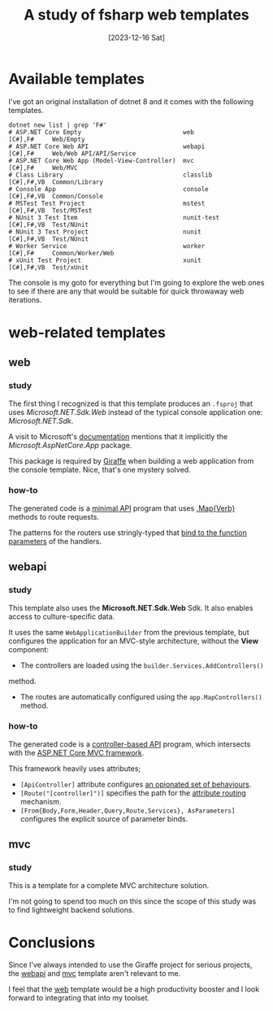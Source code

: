 #+title: A study of fsharp web templates
#+categories: programming
#+tags: fsharp
#+date: [2023-12-16 Sat]

* Available templates

I've got an original installation of dotnet 8 and it comes with the following
templates.

#+begin_src shell
dotnet new list | grep 'F#'
# ASP.NET Core Empty                            web                         [C#],F#     Web/Empty
# ASP.NET Core Web API                          webapi                      [C#],F#     Web/Web API/API/Service
# ASP.NET Core Web App (Model-View-Controller)  mvc                         [C#],F#     Web/MVC
# Class Library                                 classlib                    [C#],F#,VB  Common/Library
# Console App                                   console                     [C#],F#,VB  Common/Console
# MSTest Test Project                           mstest                      [C#],F#,VB  Test/MSTest
# NUnit 3 Test Item                             nunit-test                  [C#],F#,VB  Test/NUnit
# NUnit 3 Test Project                          nunit                       [C#],F#,VB  Test/NUnit
# Worker Service                                worker                      [C#],F#     Common/Worker/Web
# xUnit Test Project                            xunit                       [C#],F#,VB  Test/xUnit
#+end_src

The console is my goto for everything but I'm going to explore the web ones to
see if there are any that would be suitable for quick throwaway web iterations.

* web-related templates
** web
*** study

The first thing I recognized is that this template produces an ~.fsproj~ that
uses /Microsoft.NET.Sdk.Web/ instead of the typical console application one:
/Microsoft.NET.Sdk/.

A visit to Microsoft's [[https://learn.microsoft.com/en-us/aspnet/core/razor-pages/web-sdk?view=aspnetcore-8.0][documentation]] mentions that it implicitly the
/Microsoft.AspNetCore.App/ package.

This package is required by [[https://github.com/giraffe-fsharp/Giraffe][Giraffe]] when building a web application from the
console template. Nice, that's one mystery solved.

*** how-to

The generated code is a [[https://learn.microsoft.com/en-us/aspnet/core/fundamentals/minimal-apis/overview?view=aspnetcore-8.0][minimal API]] program that uses [[https://learn.microsoft.com/en-us/dotnet/api/microsoft.aspnetcore.builder.endpointroutebuilderextensions?view=aspnetcore-8.0][.Map{Verb}]] methods to
route requests.

The patterns for the routers use stringly-typed that
[[https://learn.microsoft.com/en-us/aspnet/core/fundamentals/minimal-apis/parameter-binding?view=aspnetcore-8.0][bind
to the function parameters]] of the handlers.

** webapi
*** study

This template also uses the *Microsoft.NET.Sdk.Web* Sdk. It also enables access
to culture-specific data.

It uses the same ~WebApplicationBuilder~ from the previous template, but
configures the application for an MVC-style architecture, without the *View*
component:

- The controllers are loaded using the ~builder.Services.AddControllers()~
method.

- The routes are automatically configured using the ~app.MapControllers()~
  method.

*** how-to

The generated code is a [[https://learn.microsoft.com/en-us/aspnet/core/web-api/?view=aspnetcore-8.0][controller-based API]] program, which intersects with the
[[https://learn.microsoft.com/en-us/aspnet/core/mvc/overview?view=aspnetcore-8.0][ASP.NET Core MVC framework]].

This framework heavily uses attributes;
- ~[ApiController]~ attribute configures [[https://learn.microsoft.com/en-us/aspnet/core/web-api/?view=aspnetcore-8.0#apicontroller-attribute][an opionated set of behaviours]].
- ~[Route("[controller]")]~ specifies the path for the [[https://learn.microsoft.com/en-us/aspnet/core/mvc/controllers/routing?view=aspnetcore-8.0#attribute-routing-for-rest-apis][attribute routing]]
  mechanism.
- ~[From{Body,Form,Header,Query,Route,Services}, AsParameters]~ configures the
  explicit source of parameter binds.

** mvc
*** study

This is a template for a complete MVC architecture solution.

I'm not going to spend too much on this since the scope of this study was to
find lightweight backend solutions.

* Conclusions

Since I've always intended to use the Giraffe project for serious projects, the
_webapi_ and _mvc_ template aren't relevant to me.

I feel that the _web_ template would be a high productivity booster and I look
forward to integrating that into my toolset.

